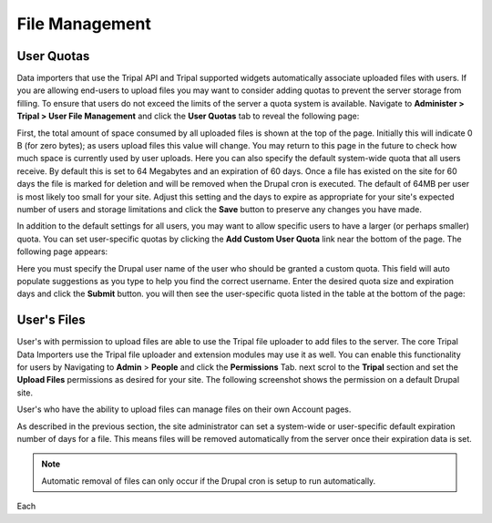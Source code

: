 File Management
===============

User Quotas
-----------
Data importers that use the Tripal API and Tripal supported widgets automatically associate uploaded files with users. If you are allowing end-users to upload files you may want to consider adding quotas to prevent the server storage from filling.  To ensure that users do not exceed the limits of the server a quota system is available.  Navigate to **Administer > Tripal > User File Management** and click the **User Quotas** tab to reveal the following page:

.. image:: ./file_management.user_quotas.1.png

First, the total amount of space consumed by all uploaded files is shown at the top of the page.  Initially this will indicate 0 B (for zero bytes); as users upload files this value will change.  You may return to this page in the future to check how much space is currently used by user uploads. Here you can also specify the default system-wide quota that all users receive.  By default this is set to 64 Megabytes and an expiration of 60 days.  Once a file has existed on the site for 60 days the file is marked for deletion and will be removed when the Drupal cron is executed.  The default of 64MB per user is most likely too small for your site.  Adjust this setting and the days to expire as appropriate for your site's expected number of users and storage limitations and click the **Save** button to preserve any changes you have made.

In addition to the default settings for all users, you may want to allow specific users to have a larger (or perhaps smaller) quota.  You can set user-specific quotas by clicking the **Add Custom User Quota** link near the bottom of the page.   The following page appears:

.. image:: ./file_management.user_quotas.2.png


Here you must specify the Drupal user name of the user who should be granted a custom quota.  This field will auto populate suggestions as you type to help you find the correct username.  Enter the desired quota size and expiration days and click the **Submit** button. you will then see the user-specific quota listed in the table at the bottom of the page:

.. image:: ./file_management.user_quotas.3.png

User's Files
------------
User's with permission to upload files are able to use the Tripal file uploader to add files to the server.  The core Tripal Data Importers use the Tripal file uploader and extension modules may use it as well.  You can enable this functionality for users by Navigating to **Admin** > **People** and click the **Permissions** Tab. next scrol to the **Tripal** section and set the **Upload Files** permissions as desired for your site.  The following screenshot shows the permission on a default Drupal site.


.. image:: ./file_upload_permission.png.png

User's who have the ability to upload files can manage files on their own Account pages.  

As described in the previous section, the site administrator can set a system-wide or user-specific default expiration number of days for a file. This means files will be removed automatically from the server once their expiration data is set.

.. note::

  Automatic removal of files can only occur if the Drupal cron is setup to run automatically.
  
Each  
